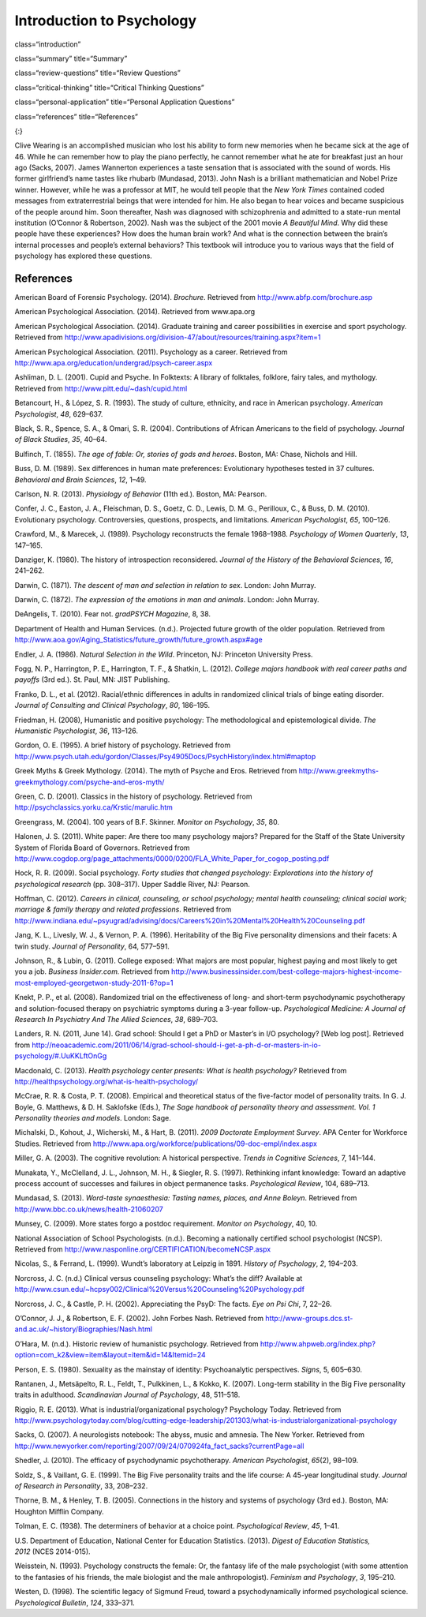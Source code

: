 ===========================
Introduction to Psychology
===========================

class=“introduction”

class=“summary” title=“Summary”

class=“review-questions” title=“Review Questions”

class=“critical-thinking” title=“Critical Thinking Questions”

class=“personal-application” title=“Personal Application Questions”

class=“references” title=“References”

|An illustration shows the outlines of two human heads facing toward one
another, with several photographs of people spread across the
background.|\ {:}

Clive Wearing is an accomplished musician who lost his ability to form
new memories when he became sick at the age of 46. While he can remember
how to play the piano perfectly, he cannot remember what he ate for
breakfast just an hour ago (Sacks, 2007). James Wannerton experiences a
taste sensation that is associated with the sound of words. His former
girlfriend’s name tastes like rhubarb (Mundasad, 2013). John Nash is a
brilliant mathematician and Nobel Prize winner. However, while he was a
professor at MIT, he would tell people that the *New York Times*
contained coded messages from extraterrestrial beings that were intended
for him. He also began to hear voices and became suspicious of the
people around him. Soon thereafter, Nash was diagnosed with
schizophrenia and admitted to a state-run mental institution (O’Connor &
Robertson, 2002). Nash was the subject of the 2001 movie *A Beautiful
Mind*. Why did these people have these experiences? How does the human
brain work? And what is the connection between the brain’s internal
processes and people’s external behaviors? This textbook will introduce
you to various ways that the field of psychology has explored these
questions.

References
~~~~~~~~~~

American Board of Forensic Psychology. (2014). *Brochure*. Retrieved
from http://www.abfp.com/brochure.asp

American Psychological Association. (2014). Retrieved from www.apa.org

American Psychological Association. (2014). Graduate training and career
possibilities in exercise and sport psychology. Retrieved from
http://www.apadivisions.org/division-47/about/resources/training.aspx?item=1

American Psychological Association. (2011). Psychology as a career.
Retrieved from http://www.apa.org/education/undergrad/psych-career.aspx

Ashliman, D. L. (2001). Cupid and Psyche. In Folktexts: A library of
folktales, folklore, fairy tales, and mythology. Retrieved from
http://www.pitt.edu/~dash/cupid.html

Betancourt, H., & López, S. R. (1993). The study of culture, ethnicity,
and race in American psychology. *American Psychologist*, *48*, 629–637.

Black, S. R., Spence, S. A., & Omari, S. R. (2004). Contributions of
African Americans to the field of psychology. *Journal of Black
Studies*, *35*, 40–64.

Bulfinch, T. (1855). *The age of fable: Or, stories of gods and heroes*.
Boston, MA: Chase, Nichols and Hill.

Buss, D. M. (1989). Sex differences in human mate preferences:
Evolutionary hypotheses tested in 37 cultures. *Behavioral and Brain
Sciences*, *12*, 1–49.

Carlson, N. R. (2013). *Physiology of Behavior* (11th ed.). Boston, MA:
Pearson.

Confer, J. C., Easton, J. A., Fleischman, D. S., Goetz, C. D., Lewis, D.
M. G., Perilloux, C., & Buss, D. M. (2010). Evolutionary psychology.
Controversies, questions, prospects, and limitations. *American
Psychologist*, *65*, 100–126.

Crawford, M., & Marecek, J. (1989). Psychology reconstructs the female
1968–1988. *Psychology of Women Quarterly*, *13*, 147–165.

Danziger, K. (1980). The history of introspection reconsidered. *Journal
of the History of the Behavioral Sciences*, *16*, 241–262.

Darwin, C. (1871). *The* *descent of man and selection in relation to
sex*. London: John Murray.

Darwin, C. (1872). *The expression of the emotions in man and animals*.
London: John Murray.

DeAngelis, T. (2010). Fear not. *gradPSYCH Magazine*, 8, 38.

Department of Health and Human Services. (n.d.). Projected future growth
of the older population. Retrieved from
http://www.aoa.gov/Aging\_Statistics/future\_growth/future\_growth.aspx#age

Endler, J. A. (1986). *Natural Selection in the Wild*. Princeton, NJ:
Princeton University Press.

Fogg, N. P., Harrington, P. E., Harrington, T. F., & Shatkin, L. (2012).
*College majors handbook with real career paths and payoffs* (3rd ed.).
St. Paul, MN: JIST Publishing.

Franko, D. L., et al. (2012). Racial/ethnic differences in adults in
randomized clinical trials of binge eating disorder. *Journal of
Consulting and Clinical Psychology*, *80*, 186–195.

Friedman, H. (2008), Humanistic and positive psychology: The
methodological and epistemological divide. *The Humanistic
Psychologist*, *36*, 113–126.

Gordon, O. E. (1995). A brief history of psychology. Retrieved from
http://www.psych.utah.edu/gordon/Classes/Psy4905Docs/PsychHistory/index.html#maptop

Greek Myths & Greek Mythology. (2014). The myth of Psyche and Eros.
Retrieved from
http://www.greekmyths-greekmythology.com/psyche-and-eros-myth/

Green, C. D. (2001). Classics in the history of psychology. Retrieved
from http://psychclassics.yorku.ca/Krstic/marulic.htm

Greengrass, M. (2004). 100 years of B.F. Skinner. *Monitor on
Psychology*, *35*, 80.

Halonen, J. S. (2011). White paper: Are there too many psychology
majors? Prepared for the Staff of the State University System of Florida
Board of Governors. Retrieved from
http://www.cogdop.org/page\_attachments/0000/0200/FLA\_White\_Paper\_for\_cogop\_posting.pdf

Hock, R. R. (2009). Social psychology. *Forty studies that changed
psychology: Explorations into the history of psychological research*
(pp. 308–317). Upper Saddle River, NJ: Pearson.

Hoffman, C. (2012). *Careers in clinical, counseling, or school
psychology; mental health counseling; clinical social work; marriage &
family therapy and related professions*. Retrieved from
http://www.indiana.edu/~psyugrad/advising/docs/Careers%20in%20Mental%20Health%20Counseling.pdf

Jang, K. L., Livesly, W. J., & Vernon, P. A. (1996). Heritability of the
Big Five personality dimensions and their facets: A twin study. *Journal
of Personality*, 64, 577–591.

Johnson, R., & Lubin, G. (2011). College exposed: What majors are most
popular, highest paying and most likely to get you a job. *Business
Insider.com.* Retrieved from
http://www.businessinsider.com/best-college-majors-highest-income-most-employed-georgetwon-study-2011-6?op=1

Knekt, P. P., et al. (2008). Randomized trial on the effectiveness of
long- and short-term psychodynamic psychotherapy and solution-focused
therapy on psychiatric symptoms during a 3-year
follow-up. *Psychological Medicine: A Journal of Research In Psychiatry
And The Allied Sciences*, *38*, 689–703.

Landers, R. N. (2011, June 14). Grad school: Should I get a PhD or
Master’s in I/O psychology? [Web log post]. Retrieved from
http://neoacademic.com/2011/06/14/grad-school-should-i-get-a-ph-d-or-masters-in-io-psychology/#.UuKKLftOnGg

Macdonald, C. (2013). *Health psychology center presents: What is health
psychology?* Retrieved from
http://healthpsychology.org/what-is-health-psychology/

McCrae, R. R. & Costa, P. T. (2008). Empirical and theoretical status of
the five-factor model of personality traits. In G. J. Boyle, G.
Matthews, & D. H. Saklofske (Eds.), *The Sage handbook of personality
theory and assessment. Vol. 1 Personality theories and models*. London:
Sage.

Michalski, D., Kohout, J., Wicherski, M., & Hart, B. (2011). *2009
Doctorate Employment Survey*. APA Center for Workforce Studies.
Retrieved from
http://www.apa.org/workforce/publications/09-doc-empl/index.aspx

Miller, G. A. (2003). The cognitive revolution: A historical
perspective. *Trends in Cognitive Sciences*, 7, 141–144.

Munakata, Y., McClelland, J. L., Johnson, M. H., & Siegler, R. S.
(1997). Rethinking infant knowledge: Toward an adaptive process account
of successes and failures in object permanence tasks. *Psychological
Review*, 104, 689–713.

Mundasad, S. (2013). *Word-taste synaesthesia: Tasting names, places,
and Anne Boleyn*. Retrieved from
http://www.bbc.co.uk/news/health-21060207

Munsey, C. (2009). More states forgo a postdoc requirement. *Monitor on
Psychology*, 40, 10.

National Association of School Psychologists. (n.d.). Becoming a
nationally certified school psychologist (NCSP). Retrieved from
http://www.nasponline.org/CERTIFICATION/becomeNCSP.aspx

Nicolas, S., & Ferrand, L. (1999). Wundt’s laboratory at Leipzig in
1891. *History of Psychology*, *2*, 194–203.

Norcross, J. C. (n.d.) Clinical versus counseling psychology: What’s the
diff? Available at
http://www.csun.edu/~hcpsy002/Clinical%20Versus%20Counseling%20Psychology.pdf

Norcross, J. C., & Castle, P. H. (2002). Appreciating the PsyD: The
facts. *Eye on Psi Chi*, 7, 22–26.

O’Connor, J. J., & Robertson, E. F. (2002). John Forbes Nash. Retrieved
from http://www-groups.dcs.st-and.ac.uk/~history/Biographies/Nash.html

O’Hara, M. (n.d.). Historic review of humanistic psychology. Retrieved
from
http://www.ahpweb.org/index.php?option=com\_k2&view=item&layout=item&id=14&Itemid=24

Person, E. S. (1980). Sexuality as the mainstay of identity:
Psychoanalytic perspectives. *Signs*, 5, 605–630.

Rantanen, J., Metsäpelto, R. L., Feldt, T., Pulkkinen, L., & Kokko, K.
(2007). Long-term stability in the Big Five personality traits in
adulthood. *Scandinavian Journal of Psychology*, 48, 511–518.

Riggio, R. E. (2013). What is industrial/organizational psychology?
Psychology Today. Retrieved from
http://www.psychologytoday.com/blog/cutting-edge-leadership/201303/what-is-industrialorganizational-psychology

Sacks, O. (2007). A neurologists notebook: The abyss, music and amnesia.
The New Yorker. Retrieved from
http://www.newyorker.com/reporting/2007/09/24/070924fa\_fact\_sacks?currentPage=all

Shedler, J. (2010). The efficacy of psychodynamic
psychotherapy. *American Psychologist*, *65*\ (2), 98–109.

Soldz, S., & Vaillant, G. E. (1999). The Big Five personality traits and
the life course: A 45-year longitudinal study. *Journal of Research in
Personality*, 33, 208–232.

Thorne, B. M., & Henley, T. B. (2005). Connections in the history and
systems of psychology (3rd ed.). Boston, MA: Houghton Mifflin Company.

Tolman, E. C. (1938). The determiners of behavior at a choice point.
*Psychological Review*, *45*, 1–41.

U.S. Department of Education, National Center for Education Statistics.
(2013). *Digest of Education Statistics, 2012* (NCES 2014-015).

Weisstein, N. (1993). Psychology constructs the female: Or, the fantasy
life of the male psychologist (with some attention to the fantasies of
his friends, the male biologist and the male anthropologist). *Feminism
and Psychology*, *3*, 195–210.

Westen, D. (1998). The scientific legacy of Sigmund Freud, toward a
psychodynamically informed psychological science. *Psychological
Bulletin*, *124*, 333–371.

.. |An illustration shows the outlines of two human heads facing toward one another, with several photographs of people spread across the background.| image:: ../resources/CNX_Psych_01_00_Collage.jpg
